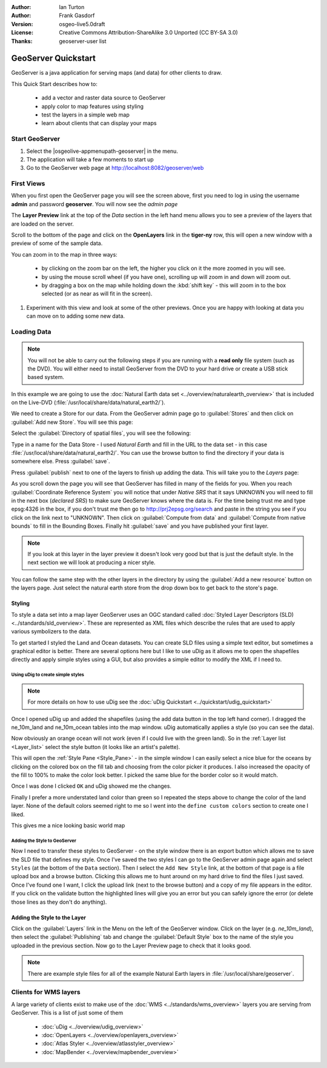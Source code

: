 :Author: Ian Turton
:Author: Frank Gasdorf
:Version: osgeo-live5.0draft
:License: Creative Commons Attribution-ShareAlike 3.0 Unported  (CC BY-SA 3.0)
:Thanks: geoserver-user list

.. |GS| replace:: GeoServer
.. |UG| replace:: uDig 

.. image:: ../../images/project_logos/logo-GeoServer.png
  :alt: project logo
  :align: right

********************************************************************************
GeoServer Quickstart 
********************************************************************************

GeoServer is a java application for serving maps (and data) for other
clients to draw.

This Quick Start describes how to:

  * add a vector and raster data source to GeoServer
  * apply color to map features using styling
  * test the layers in a simple web map
  * learn about clients that can display your maps

Start |GS|
================================================================================

#. Select the |osgeolive-appmenupath-geoserver| in the menu.
#. The application will take a few moments to start up
#. Go to the GeoServer web page at http://localhost:8082/geoserver/web 

.. image:: ../../images/screenshots/800x600/geoserver-login.png
    :scale: 70 %

First Views
================================================================================

When you first open the |GS| page you will see the screen above, first you need to log in using the username **admin** and password **geoserver**. You will now see the *admin page* 

.. image:: ../../images/screenshots/800x600/geoserver-welcome.png
    :scale: 70 %

The **Layer Preview** link at the top of the *Data* section in the left hand menu allows you to see a preview of the layers that are loaded on the server. 
  
.. image:: ../../images/screenshots/800x600/geoserver-layerpreview.png
    :scale: 70 %

Scroll to the bottom of the page and click on the **OpenLayers** link in the **tiger-ny** row, this will open a new window with a preview of some of the sample data. 

.. image:: ../../images/screenshots/800x600/geoserver-preview.png
    :scale: 70 %
    
You can zoom in to the map in three ways:

        * by clicking on the zoom bar on the left, the higher you click on it the more zoomed in you will see.

        * by using the mouse scroll wheel (if you have one), scrolling up will zoom in and down will zoom out.

        * by dragging a box on the map while holding down the :kbd:`shift key` - this will zoom in to the box selected (or as near as will fit in the screen).

#. Experiment with this view and look at some of the other previews.  Once you are happy with looking at data you can move on to adding some new data.

Loading Data
================================================================================

.. note::
    You will not be able to carry out the following steps if you are
    running with a **read only** file system (such as the DVD). You
    will either need to install GeoServer from the DVD to your
    hard drive or  create a USB stick based system.


In this example we are going to use the :doc:`Natural Earth data set <../overview/naturalearth_overview>`
that is included on the Live-DVD (:file:`/usr/local/share/data/natural_earth2/`).

We need to create a Store for our data. From the |GS| admin page go
to :guilabel:`Stores` and then click on :guilabel:`Add new Store`. You
will see this page:

.. image:: ../../images/screenshots/800x600/geoserver-newstore.png
    :scale: 70 %
    :align: center
    :alt: The New Store page

Select the :guilabel:`Directory of spatial files`, you will see the following: 

.. image:: ../../images/screenshots/800x600/geoserver-new-vector.png
    :scale: 70 %
    :align: center
    :alt: Filling in the New Store page

Type in a name for the Data Store - I used *Natural Earth* and fill in
the URL to the data set - in this case :file:`/usr/local/share/data/natural_earth2/`. 
You can use the browse button to find the directory if your data is somewhere else. Press :guilabel:`save`.

.. image:: ../../images/screenshots/800x600/geoserver-naturalearth.png
    :align: center 
    :scale: 70 %
    :alt: The Natural Earth Datastore

Press :guilabel:`publish` next to one of the layers to finish up adding
the data. This will take you to the *Layers* page:

.. image:: ../../images/screenshots/800x600/geoserver-publish.png
    :align: center
    :scale: 70 %
    :alt: The layer publishing page

As you scroll down the page you will see that |GS| has filled in many of
the fields for you. When you reach :guilabel:`Coordinate Reference System`
you will notice that under *Native SRS* that it says UNKNOWN 
you will need to fill in the next box (*declared SRS*) to make sure |GS|
knows where the data is. For the time being trust me and type epsg:4326 in
the box, if you don't trust me then go to `http://prj2epsg.org/search <http://prj2epsg.org/search>`_ and
paste in the string you see if you click on the link next to "UNKNOWN".
Then click on :guilabel:`Compute from data` and :guilabel:`Compute from
native bounds` to fill in the Bounding Boxes. Finally hit :guilabel:`save`
and you have published your first layer.

.. note::
    If you look at this layer in the layer preview it doesn't look
    very good but that is just the default style. In the next section
    we will look at producing a nicer style.

You can follow the same step with the other layers in the directory by using the :guilabel:`Add a new resource` button on the layers page. Just select the natural earth store from the drop down box to get back to the store's page.

Styling
--------------------------------------------------------------------------------

To style a data set into a map layer |GS| uses an OGC standard called
:doc:`Styled Layer Descriptors (SLD) <../standards/sld_overview>`. These 
are represented as XML files which describe the rules that are used to 
apply various symbolizers to the data.

To get started I styled the Land and Ocean datasets. 
You can create SLD files using a simple text editor, but
sometimes a graphical editor is better. There are several options here
but I like to use |UG| as it allows me to open the shapefiles directly 
and apply simple styles using a GUI, but also provides a simple editor 
to modify the XML if I need to. 

Using |UG| to create simple styles
``````````````````````````````````

.. note::

   For more details on how to use |UG| see the :doc:`uDig Quickstart <../quickstart/udig_quickstart>`

Once I opened |UG| up and added the shapefiles (using the
add data button in the top left hand corner). I dragged the ne_10m_land
and ne_10m_ocean tables into the map window. |UG| automatically applies
a style (so you can see the data).

.. image:: ../../images/screenshots/800x600/geoserver-udig_startup.png
   :align: center
   :scale: 70 %
   :alt: Default Styling in uDig

Now obviously an orange ocean will not work (even if I could live
with the green land). So in the :ref:`Layer list <Layer_list>` select the style
button (it looks like an artist's palette). 

.. _Layer_list:
.. image:: ../../images/screenshots/800x600/geoserver-layer-chooser.png
   :align: center
   :scale: 70 %
   :alt: The Layer list window

This will open the :ref:`Style Pane <Style_Pane>` - in the simple window I can easily
select a nice blue for the oceans by clicking on the colored box on
the fill tab and choosing from the color picker it produces. I also
increased the opacity of the fill to 100% to make the color look
better. I picked the same blue for the border color so it would match.

.. _Style_Pane:
.. image:: ../../images/screenshots/800x600/geoserver-style-pane.png
   :align: center
   :scale: 70 %
   :alt: The Style Pane 

Once I was done I clicked ``OK`` and |UG| showed me the
changes. 


.. image:: ../../images/screenshots/800x600/geoserver-blue-ocean.png
   :align: center
   :scale: 70 %
   :alt: Blue Oceans

Finally I prefer a more understated land color than green so
I repeated the steps above to change the color of the land layer.
None of the default colors seemed right to me so I went into the
``define custom colors`` section to create one I liked.

.. image:: ../../images/screenshots/800x600/geoserver-custom-colour.png
   :align: center
   :scale: 70 %
   :alt: Defining a nicer land color

This gives me a nice looking basic world map

.. image:: ../../images/screenshots/800x600/geoserver-basic-world.png
   :align: center
   :scale: 70 %
   :alt: A basic word map

Adding the Style to |GS|
````````````````````````

Now I need to transfer these styles to |GS| - on the style window
there is an export button which allows me to save the SLD file that
defines my style. Once I've saved the two styles I can go to the |GS|
admin page again and select ``Styles`` (at the bottom of the ``Data``
section). Then I select the ``Add New Style`` link, at the bottom of
that page is a file upload box and a browse button. Clicking this
allows me to hunt around on my hard drive to find the files I just
saved. Once I've found one I want, I click the upload link (next to the browse
button) and a copy of my file appears in the editor. If you click on the validate button the highlighted lines will give you an error but you can safely ignore the error (or delete those lines as they don't do anything).

.. image:: ../../images/screenshots/800x600/geoserver-add-style.png
   :align: center
   :scale: 70 %
   :alt: Adding a Style to GeoServer


Adding the Style to the Layer
--------------------------------------------------------------------------------

Click on the :guilabel:`Layers` link in the Menu on the left of the
|GS| window. Click on the layer (e.g. *ne_10m_land*), then select the 
:guilabel:`Publishing` tab and change the :guilabel:`Default Style`
box to the name of the style you uploaded in the previous section.
Now go to the Layer Preview page to check that it looks good.

.. note:: There are example style files for all of the example Natural Earth layers in :file:`/usr/local/share/geoserver`. 

.. TBD (needs more memory)
    Adding a Raster
    ===============

    In the Natural Earth folder is a folder :file:`HYP_50M_SR_W` which
    contains a raster image. You can serve this up in |GS| directly by
    going to the stores page and selecting :menuselection:`New Stores --> World Image` 
    and type
    :file:`/home/user/data/natural_earth2/HYP_50M_SR_W.tif`
    into the :guilabel:`URL` box.

    .. image:: ../../images/screenshots/800x600/geoserver-raster.png
        :align: center
        :scale: 70 %
        :alt: Adding a Raster

    The click :guilabel:`Save` this will take you to the *New Layers
    Chooser* then click publish and :guilabel:`Save` to finish adding the
    raster. If you go to the Layers Preview page you
    can see the new image. 



Clients for WMS layers
================================================================================

A large variety of clients exist to make use of the :doc:`WMS <../standards/wms_overview>` layers you are serving
from |GS|. This is a list of just some of them 

    * :doc:`uDig <../overview/udig_overview>`

    * :doc:`OpenLayers <../overview/openlayers_overview>`

    * :doc:`Atlas Styler <../overview/atlasstyler_overview>`

    * :doc:`MapBender <../overview/mapbender_overview>`
